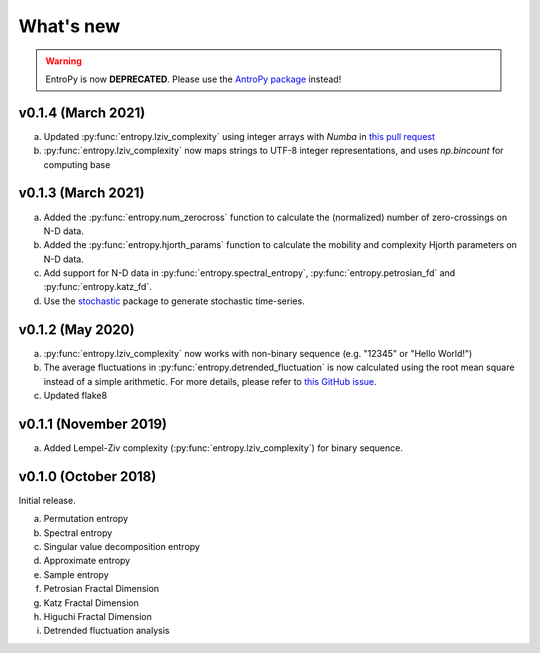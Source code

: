 .. _Changelog:

What's new
##########

.. warning::
    EntroPy is now **DEPRECATED**. Please use the `AntroPy package <https://github.com/raphaelvallat/antropy>`_ instead!


v0.1.4 (March 2021)
-------------------

a. Updated :py:func:`entropy.lziv_complexity` using integer arrays with `Numba` in `this pull request <https://github.com/raphaelvallat/entropy/pull/16>`_ 
b. :py:func:`entropy.lziv_complexity` now maps strings to UTF-8 integer representations, and uses `np.bincount` for computing base

v0.1.3 (March 2021)
-------------------

a. Added the :py:func:`entropy.num_zerocross` function to calculate the (normalized) number of zero-crossings on N-D data.
b. Added the :py:func:`entropy.hjorth_params` function to calculate the mobility and complexity Hjorth parameters on N-D data.
c. Add support for N-D data in :py:func:`entropy.spectral_entropy`, :py:func:`entropy.petrosian_fd` and :py:func:`entropy.katz_fd`.
d. Use the `stochastic <https://github.com/crflynn/stochastic>`_ package to generate stochastic time-series.

v0.1.2 (May 2020)
-----------------

a. :py:func:`entropy.lziv_complexity` now works with non-binary sequence (e.g. "12345" or "Hello World!")
b. The average fluctuations in :py:func:`entropy.detrended_fluctuation` is now calculated using the root mean square instead of a simple arithmetic. For more details, please refer to `this GitHub issue <https://github.com/neuropsychology/NeuroKit/issues/206>`_.
c. Updated flake8

v0.1.1 (November 2019)
----------------------

a. Added Lempel-Ziv complexity (:py:func:`entropy.lziv_complexity`) for binary sequence.

v0.1.0 (October 2018)
---------------------

Initial release.

a. Permutation entropy
b. Spectral entropy
c. Singular value decomposition entropy
d. Approximate entropy
e. Sample entropy
f. Petrosian Fractal Dimension
g. Katz Fractal Dimension
h. Higuchi Fractal Dimension
i. Detrended fluctuation analysis
